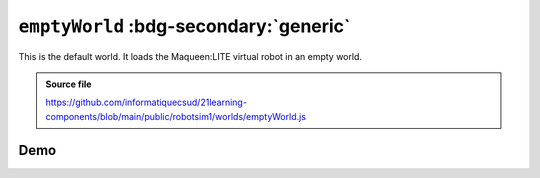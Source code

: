 .. _emptyWorld.rst:

``emptyWorld`` :bdg-secondary:`generic`
#######################################

This is the default world. It loads the Maqueen:LITE virtual robot in an empty
world.

..  admonition:: Source file

    https://github.com/informatiquecsud/21learning-components/blob/main/public/robotsim1/worlds/emptyWorld.js

Demo
====

..  pyrobotsim::
    :world: emptyWorld
    :zoom: -3
    :hsplit: 400
    :scrolly: 50
    :scrollx: -100

    from mbrobot import *

    rightArc(0.3)